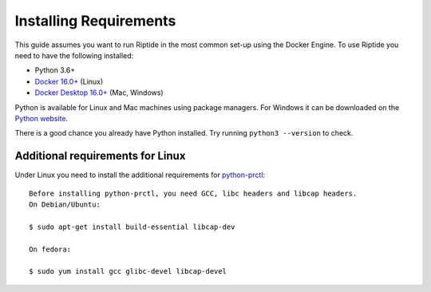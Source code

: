 Installing Requirements
-----------------------

This guide assumes you want to run Riptide in the most common set-up using the Docker Engine.
To use Riptide you need to have the following installed:

* Python 3.6+
* `Docker 16.0+ <https://docs.docker.com/install/>`_ (Linux)
* `Docker Desktop 16.0+ <https://www.docker.com/products/docker-desktop>`_ (Mac, Windows)

Python is available for Linux and Mac machines using package managers.
For Windows it can be downloaded on the `Python website <https://www.python.org/downloads/>`_.

There is a good chance you already have Python installed. Try running ``python3 --version`` to check.

Additional requirements for Linux
~~~~~~~~~~~~~~~~~~~~~~~~~~~~~~~~~
Under Linux you need to install the additional requirements for `python-prctl <https://github.com/seveas/python-prctl>`_::

  Before installing python-prctl, you need GCC, libc headers and libcap headers.
  On Debian/Ubuntu:

  $ sudo apt-get install build-essential libcap-dev

  On fedora:

  $ sudo yum install gcc glibc-devel libcap-devel
